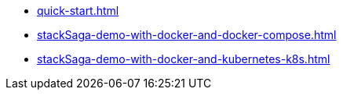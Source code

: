 * xref:quick-start.adoc[]
* xref:stackSaga-demo-with-docker-and-docker-compose.adoc[]
* xref:stackSaga-demo-with-docker-and-kubernetes-k8s.adoc[]